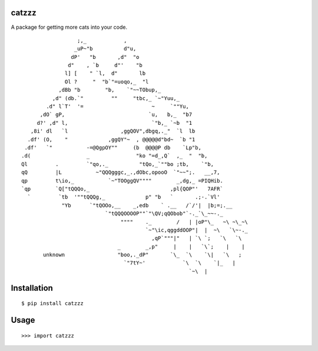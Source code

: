 catzzz
======

A package for getting more cats into your code.


::

                      ;,_            ,
                     _uP~"b          d"u,
                    dP'   "b       ,d"  "o
                   d"    , `b     d"'    "b
                  l] [    " `l,  d"       lb
                  Ol ?     "  "b`"=uoqo,_  "l
                ,dBb "b        "b,    `"~~TObup,_
              ,d" (db.`"         ""     "tbc,_ `~"Yuu,_
            .d" l`T'  '=                      ~     `""Yu,
          ,dO` gP,                           `u,   b,_  "b7
         d?' ,d" l,                           `"b,_ `~b  "1
       ,8i' dl   `l                 ,ggQOV",dbgq,._"  `l  lb
      .df' (O,    "             ,ggQY"~  , @@@@@d"bd~  `b "1
     .df'   `"           -=@QgpOY""     (b  @@@@P db    `Lp"b,
    .d(                  _               "ko "=d_,Q`  ,_  "  "b,
    Ql         .         `"qo,._          "tQo,_`""bo ;tb,    `"b,
    qQ         |L           ~"QQQgggc,_.,dObc,opooO  `"~~";.   __,7,
    qp         t\io,_           `~"TOOggQV""""        _,dg,_ =PIQHib.
    `qp        `Q["tQQQo,_                          ,pl{QOP"'   7AFR`
      `         `tb  '""tQQQg,_             p" "b   `       .;-.`Vl'
                 "Yb      `"tQOOo,__    _,edb    ` .__   /`/'|  |b;=;.__
                               `"tQQQOOOOP""`"\QV;qQObob"`-._`\_~~-._
                                    """"    ._        /   | |oP"\_   ~\ ~\_~\
                                            `~"\ic,qggddOOP"|  |  ~\   `\~-._
                                              ,qP`"""|"   | `\ `;   `\   `\
                                   _        _,p"     |    |   `\`;    |    |
           unknown                 "boo,._dP"       `\_  `\    `\|   `\   ;
                                     `"7tY~'            `\  `\    `|_   |
                                                          `~\  |

Installation
============

::

    $ pip install catzzz


Usage
=====

::

    >>> import catzzz